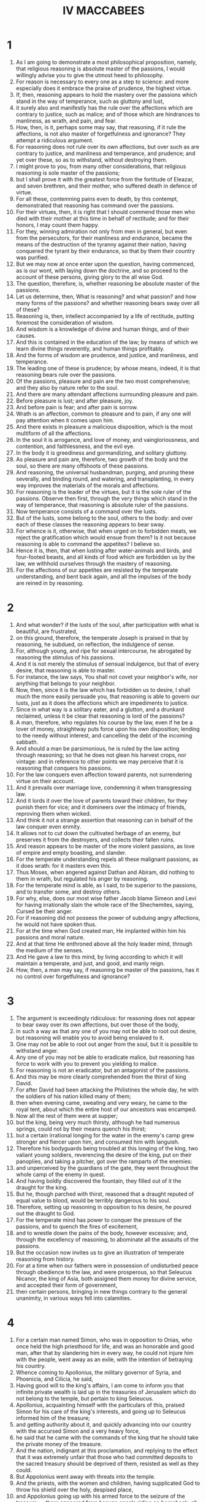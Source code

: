 #+TITLE: IV MACCABEES
* 1
1. As I am going to demonstrate a most philosophical proposition, namely, that religious reasoning is absolute master of the passions, I would willingly advise you to give the utmost heed to philosophy.
2. For reason is necessary to every one as a step to science: and more especially does it embrace the praise of prudence, the highest virtue.
3. If, then, reasoning appears to hold the mastery over the passions which stand in the way of temperance, such as gluttony and lust,
4. it surely also and manifestly has the rule over the affections which are contrary to justice, such as malice; and of those which are hindrances to manliness, as wrath, and pain, and fear.
5. How, then, is it, perhaps some may say, that reasoning, if it rule the affections, is not also master of forgetfulness and ignorance? They attempt a ridiculous argument.
6. For reasoning does not rule over its own affections, but over such as are contrary to justice, and manliness and temperance, and prudence; and yet over these, so as to withstand, without destroying them.
7. I might prove to you, from many other considerations, that religious reasoning is sole master of the passions;
8. but I shall prove it with the greatest force from the fortitude of Eleazar, and seven brethren, and their mother, who suffered death in defence of virtue.
9. For all these, contemning pains even to death, by this contempt, demonstrated that reasoning has command over the passions.
10. For their virtues, then, it is right that I should commend those men who died with their mother at this time in behalf of rectitude; and for their honors, I may count them happy.
11. For they, winning admiration not only from men in general, but even from the persecutors, for their manliness and endurance, became the means of the destruction of the tyranny against their nation, having conquered the tyrant by their endurance, so that by them their country was purified.
12. But we may now at once enter upon the question, having commenced, as is our wont, with laying down the doctrine, and so proceed to the account of these persons, giving glory to the all wise God.
13. The question, therefore, is, whether reasoning be absolute master of the passions.
14. Let us determine, then, What is reasoning? and what passion? and how many forms of the passions? and whether reasoning bears sway over all of these?
15. Reasoning is, then, intellect accompanied by a life of rectitude, putting foremost the consideration of wisdom.
16. And wisdom is a knowledge of divine and human things, and of their causes.
17. And this is contained in the education of the law; by means of which we learn divine things reverently, and human things profitably.
18. And the forms of wisdom are prudence, and justice, and manliness, and temperance.
19. The leading one of these is prudence; by whose means, indeed, it is that reasoning bears rule over the passions.
20. Of the passions, pleasure and pain are the two most comprehensive; and they also by nature refer to the soul.
21. And there are many attendant affections surrounding pleasure and pain.
22. Before pleasure is lust; and after pleasure, joy.
23. And before pain is fear; and after pain is sorrow.
24. Wrath is an affection, common to pleasure and to pain, if any one will pay attention when it comes upon him.
25. And there exists in pleasure a malicious disposition, which is the most multiform of all the affections.
26. In the soul it is arrogance, and love of money, and vaingloriousness, and contention, and faithlessness, and the evil eye.
27. In the body it is greediness and gormandizing, and solitary gluttony.
28. As pleasure and pain are, therefore, two growth of the body and the soul, so there are many offshoots of these passions.
29. And reasoning, the universal husbandman, purging, and pruning these severally, and binding round, and watering, and transplanting, in every way improves the materials of the morals and affections.
30. For reasoning is the leader of the virtues, but it is the sole ruler of the passions. Observe then first, through the very things which stand in the way of temperance, that reasoning is absolute ruler of the passions.
31. Now temperance consists of a command over the lusts.
32. But of the lusts, some belong to the soul, others to the body: and over each of these classes the reasoning appears to bear sway.
33. For whence is it, otherwise, that when urged on to forbidden meats, we reject the gratification which would ensue from them? Is it not because reasoning is able to command the appetites? I believe so.
34. Hence it is, then, that when lusting after water-animals and birds, and four-footed beasts, and all kinds of food which are forbidden us by the law, we withhold ourselves through the mastery of reasoning.
35. For the affections of our appetites are resisted by the temperate understanding, and bent back again, and all the impulses of the body are reined in by reasoning.
* 2
1. And what wonder? if the lusts of the soul, after participation with what is beautiful, are frustrated,
2. on this ground, therefore, the temperate Joseph is praised in that by reasoning, he subdued, on reflection, the indulgence of sense.
3. For, although young, and ripe for sexual intercourse, he abrogated by reasoning the stimulus of his passions.
4. And it is not merely the stimulus of sensual indulgence, but that of every desire, that reasoning is able to master.
5. For instance, the law says, You shall not covet your neighbor's wife, nor anything that belongs to your neighbor.
6. Now, then, since it is the law which has forbidden us to desire, I shall much the more easily persuade you, that reasoning is able to govern our lusts, just as it does the affections which are impediments to justice.
7. Since in what way is a solitary eater, and a glutton, and a drunkard reclaimed, unless it be clear that reasoning is lord of the passions?
8. A man, therefore, who regulates his course by the law, even if he be a lover of money, straightway puts force upon his own disposition; lending to the needy without interest, and cancelling the debt of the incoming sabbath.
9. And should a man be parsimonious, he is ruled by the law acting through reasoning; so that he does not glean his harvest crops, nor vintage: and in reference to other points we may perceive that it is reasoning that conquers his passions.
10. For the law conquers even affection toward parents, not surrendering virtue on their account.
11. And it prevails over marriage love, condemning it when transgressing law.
12. And it lords it over the love of parents toward their children, for they punish them for vice; and it domineers over the intimacy of friends, reproving them when wicked.
13. And think it not a strange assertion that reasoning can in behalf of the law conquer even enmity.
14. It allows not to cut down the cultivated herbage of an enemy, but preserves it from the destroyers, and collects their fallen ruins.
15. And reason appears to be master of the more violent passions, as love of empire and empty boasting, and slander.
16. For the temperate understanding repels all these malignant passions, as it does wrath: for it masters even this.
17. Thus Moses, when angered against Dathan and Abiram, did nothing to them in wrath, but regulated his anger by reasoning.
18. For the temperate mind is able, as I said, to be superior to the passions, and to transfer some, and destroy others.
19. For why, else, does our most wise father Jacob blame Simeon and Levi for having irrationally slain the whole race of the Shechemites, saying, Cursed be their anger.
20. For if reasoning did not possess the power of subduing angry affections, he would not have spoken thus.
21. For at the time when God created man, He implanted within him his passions and moral nature.
22. And at that time He enthroned above all the holy leader mind, through the medium of the senses.
23. And He gave a law to this mind, by living according to which it will maintain a temperate, and just, and good, and manly reign.
24. How, then, a man may say, if reasoning be master of the passions, has it no control over forgetfulness and ignorance?
* 3
1. The argument is exceedingly ridiculous: for reasoning does not appear to bear sway over its own affections, but over those of the body,
2. in such a way as that any one of you may not be able to root out desire, but reasoning will enable you to avoid being enslaved to it.
3. One may not be able to root out anger from the soul, but it is possible to withstand anger.
4. Any one of you may not be able to eradicate malice, but reasoning has force to work with you to prevent you yielding to malice.
5. For reasoning is not an eradicator, but an antagonist of the passions.
6. And this may be more clearly comprehended from the thirst of king David.
7. For after David had been attacking the Philistines the whole day, he with the soldiers of his nation killed many of them;
8. then when evening came, sweating and very weary, he came to the royal tent, about which the entire host of our ancestors was encamped.
9. Now all the rest of them were at supper;
10. but the king, being very much thirsty, although he had numerous springs, could not by their means quench his thirst;
11. but a certain irrational longing for the water in the enemy's camp grew stronger and fiercer upon him, and consumed him with languish.
12. Therefore his bodyguards being troubled at this longing of the king, two valiant young soldiers, reverencing the desire of the king, put on their panoplies, and taking a pitcher, got over the ramparts of the enemies:
13. and unperceived by the guardians of the gate, they went throughout the whole camp of the enemy in quest.
14. And having boldly discovered the fountain, they filled out of it the draught for the king.
15. But he, though parched with thirst, reasoned that a draught reputed of equal value to blood, would be terribly dangerous to his soul.
16. Therefore, setting up reasoning in opposition to his desire, he poured out the draught to God.
17. For the temperate mind has power to conquer the pressure of the passions, and to quench the fires of excitement,
18. and to wrestle down the pains of the body, however excessive; and, through the excellency of reasoning, to abominate all the assaults of the passions.
19. But the occasion now invites us to give an illustration of temperate reasoning from history.
20. For at a time when our fathers were in possession of undisturbed peace through obedience to the law, and were prosperous, so that Seleucus Nicanor, the king of Asia, both assigned them money for divine service, and accepted their form of government,
21. then certain persons, bringing in new things contrary to the general unanimity, in various ways fell into calamities.
* 4
1. For a certain man named Simon, who was in opposition to Onias, who once held the high priesthood for life, and was an honorable and good man, after that by slandering him in every way, he could not injure him with the people, went away as an exile, with the intention of betraying his country.
2. Whence coming to Apollonius, the military governor of Syria, and Phoenicia, and Cilicia, he said,
3. Having good will to the king's affairs, I am come to inform you that infinite private wealth is laid up in the treasuries of Jerusalem which do not belong to the temple, but pertain to king Seleucus.
4. Apollonius, acquainting himself with the particulars of this, praised Simon for his care of the king's interests, and going up to Seleucus informed him of the treasure;
5. and getting authority about it, and quickly advancing into our country with the accursed Simon and a very heavy force,
6. he said that he came with the commands of the king that he should take the private money of the treasure.
7. And the nation, indignant at this proclamation, and replying to the effect that it was extremely unfair that those who had committed deposits to the sacred treasury should be deprived of them, resisted as well as they could.
8. But Appolonius went away with threats into the temple.
9. And the priests, with the women and children, having supplicated God to throw his shield over the holy, despised place,
10. and Appolonius going up with his armed force to the seizure of the treasure, —there appeared from heaven angels riding on horseback, all radiant in armor, filling them with much fear and trembling.
11. And Apollonius fell half dead upon the court which is open to all nations, and extended his hands to heaven, and implored the Hebrews, with tears, to pray for him, and propitiate the heavenly host.
12. For he said that he had sinned, so as to be consequently worthy of death; and that if he were saved, he would celebrate to all men the blessedness of the holy place.
13. Onias the high priest, induced by these words, although for other reasons anxious that king Seleucus should not suppose that Apollonius was slain by human device and not by Divine punishment, prayed for him;
14. and he being thus unexpectedly saved, departed to manifest to the king what had happened to him.
15. But on the death of Seleucus the king, his son Antiochus Epiphanes succeeds to the kingdom: a man of haughty pride and terrible.
16. Who having deposed Onias from the high priesthood, appointed his brother Jason to be high priest:
17. who had made a covenant, if he would give him this authority, to pay yearly three thousand six hundred and sixty talents.
18. And he committed to him the high priesthood and rulership over the nation.
19. And he both changed the manner of living of the people, and perverted their civil customs into all lawlessness.
20. So that he not only erected a gymnasium on the very citadel of our country, but neglected the guardianship of the temple.
21. At which Divine vengeance being grieved, instigated Antiochus himself against them.
22. For being at war with Ptolemy in Egypt, he heard that on a report of his death being spread abroad, the inhabitants of Jerusalem had exceedingly rejoiced, and he quickly marched against them.
23. And having subdued them, he established a decree that if any of them lived according to the laws of his country he should die.
24. And when he could by no means destroy by his decrees the obedience to the law of the nation, but saw all his threats and punishments without effect,
25. for even women, because they continued to circumcise their children, were flung down a precipice along with them, knowing beforehand of the punishment.
26. When, therefore, his decrees were disregarded by the people, he himself compelled by means of tortures every one of this race, by tasting forbidden meats, to abjure the Jewish religion.
* 5
1. The tyrant Antiochus, therefore, sitting in public state with his assessors upon a certain lofty place, with his armed troops standing in a circle around him,
2. commanded his spearbearers to seize every one of the Hebrews, and to compel them to taste swine's flesh, and things offered to idols.
3. And should any of them be unwilling to eat the accursed food, they were to be tortured on the wheel, and so killed.
4. And when many had been seized, a foremost man of the assembly, a Hebrew, by name Eleazar, a priest by family, by profession a lawyer, and advanced in years, and for this reason known to many of the king's followers, was brought near to him.
5. And Antiochus seeing him, said,
6. I would counsel you, old man, before your tortures begin, to taste the swine's flesh, and save your life; for I feel respect for your age and hoary head, which since you have had so long, you appear to me to be no philosopher in retaining the superstition of the Jews.
7. For therefore, since nature has conferred upon you the most excellent flesh of this animal, do you loathe it?
8. It seems senseless not to enjoy what is pleasant, yet not disgraceful; and from notions of sinfulness, to reject the boons of nature.
9. And you will be acting, I think, still more senselessly, if you follow vain conceits about the truth.
10. And you will, moreover, be despising me to your own punishment.
11. Will you not awake from your trifling philosophy? and give up the folly of your notions; and, regaining understanding worthy of your age, search into the truth of an expedient course?
12. and, reverencing my kindly admonition, have pity upon your own years?
13. For, bear in mind, that if there be any power which watches over this religion of yours, it will pardon you for all transgressions of the law which you commit through compulsion.
14. While the tyrant incited him in this manner to the unlawful eating of flesh, Eleazar begged permission to speak.
15. And having received power to speak, he began thus to deliver himself:
16. We, O Antiochus, who are persuaded that we live under a divine law, consider no compulsion to be so forcible as obedience to that law;
17. therefore we consider that we ought not in any point to transgress the law.
18. And indeed, were our law (as you suppose) not truly divine, and if we wrongly think it divine, we should have no right even in that case to destroy our sense of religion.
19. think not eating the unclean, then, a trifling offense.
20. For transgression of the law, whether in small or great matters, is of equal moment;
21. for in either case the law is equally slighted.
22. But you deride our philosophy, as though we lived irrationally in it.
23. Yet it instructs us in temperance, so that we are superior to all pleasures and lusts; and it exercises us in manliness, so that we cheerfully undergo every grievance.
24. And it instructs us in justice, so that in all our dealings we render what is due; and it teaches us piety, so that we worship the one only God becomingly.
25. Therefore it is that we eat not the unclean; for believing that the law was established by God, we are convinced that the Creator of the world, in giving his laws, sympathizes with our nature.
26. Those things which are convenient to our souls, he has directed us to eat; but those which are repugnant to them, he has interdicted.
27. But, tyrant-like, you not only force us to break the law, but also to eat, that you may ridicule us as we thus profanely eat:
28. but you shall not have this cause of laughter against me;
29. nor will I transgress the sacred oaths of my forefathers to keep the law.
30. No, not if you pluck out my eyes, and consume my entrails.
31. I am not so old, and void of manliness, but that my rational powers are youthful in defence of my religion.
32. Now then; prepare your wheels, and kindle a fiercer flame.
33. I will not so compassionate my old age, as on my account to break the law of my country.
34. I will not belie you, O law, my instructor! or forsake you, O beloved self-control!
35. I will not put you to shame, O philosopher Reason; or deny you, O honored priesthood, and science of the law.
36. Mouth! you shall not pollute my old age, nor the full stature of a perfect life.
37. My fathers shall receive me pure, not having quailed before your compulsion, though to death.
38. For over the ungodly you shall tyrannize; but you shall not lord it over my thoughts about religion, either by your arguments, or through deeds.
* 6
1. When Eleazar had in this manner answered the exhortations of the tyrant, the spearbearers came up, and rudely haled Eleazar to the instruments of torture.
2. And first, they stripped the old man, adorned as he was with the comeliness of piety.
3. Then tying back his arms and hands, they disdainfully used him with stripes;
4. a herald opposite crying out, Obey the commands of the king.
5. But Eleazar, the high-minded and truly noble, as one tortured in a dream, regarded it not all.
6. But raising his eyes on high to heaven, the old man's flesh was stripped off by the scourges, and his blood streamed down, and his sides were pierced through.
7. And falling upon the ground, from his body having no power to support the pains, he yet kept his reasoning upright and unbending.
8. then one of the harsh spearbearers leaped upon his belly as he was falling, to force him upright.
9. But he endured the pains, and despised the cruelty, and persevered through the indignities;
10. and like a noble athlete, the old man, when struck, vanquished his torturers.
11. His countenance sweating, and he panting for breath, he was admired by the very torturers for his courage.
12. Therefore, partly in pity for his old age,
13. partly from the sympathy of acquaintance, and partly in admiration of his endurance, some of the attendants of the king said,
14. Why do you unreasonably destroy yourself, O Eleazar, with these miseries?
15. We will bring you some meat cooked by yourself, and do you save yourself by pretending that you have eaten swine's flesh.
16. And Eleazar, as though the advice more painfully tortured him, cried out,
17. Let not us who are children of Abraham be so evil advised as by giving way to make use of an unbecoming pretense;
18. for it were irrational, if having lived up to old age in all truth, and having scrupulously guarded our character for it, we should now turn back,
19. and ourselves should become a pattern of impiety to the young, as being an example of pollution eating.
20. It would be disgraceful if we should live on some short time, and that scorned by all men for cowardice,
21. and be condemned by the tyrant for unmanliness, by not contending to the death for our divine law.
22. Therefore do you, O children of Abraham, die nobly for your religion.
23. You° spearbearers of the tyrant, why do you° linger?
24. Beholding him so high-minded against misery, and not changing at their pity, they led him to the fire:
25. then with their wickedly contrived instruments they burnt him on the fire, and poured stinking fluids down into his nostrils.
26. And he being at length burnt down to the bones, and about to expire, raised his eyes Godward, and said,
27. You know, O God, that when I might have been saved, I am slain for the sake of the law by tortures of fire.
28. Be merciful to your people, and be satisfied with the punishment of me on their account.
29. Let my blood be a purification for them, and take my life in recompense for theirs.
30. Thus speaking, the holy man departed, noble in his torments, and even to the agonies of death resisted in his reasoning for the sake of the law.
31. Confessedly, therefore, religious reasoning is master of the passions.
32. For had the passions been superior to reasoning, I would have given them the witness of this mastery.
33. But now, since reasoning conquered the passions, we befittingly awared it the authority of first place.
34. And it is but fair that we should allow, that the power belongs to reasoning, since it masters external miseries.
35. Ridiculous would it be were it not so; and I prove that reasoning has not only mastered pains, but that it is also superior to the pleasures, and withstands them.
* 7
1. The reasoning of our father Eleazar, like a first-rate pilot, steering the vessel of piety in the sea of passions,
2. and flouted by the threats of the tyrant, and overwhelmed with the breakers of torture,
3. in no way shifted the rudder of piety till it sailed into the harbour of victory over death.
4. Not so has ever a city, when besieged, held out against many and various machines, as did that holy man, when his pious soul was tried with the fiery trial of tortures and rackings, move his besiegers through the religious reasoning that shielded him.
5. For father Eleazar, projecting his disposition, broke the raging waves of the passions as with a jutting promontory.
6. O priest worthy of the priesthood! you did not pollute your sacred teeth; nor make your appetite, which had always embraced the clean and lawful, a partaker of profanity.
7. O harmonizer with the law, and sage devoted to a divine life!
8. Of such a character ought those to be who perform the duties of the law at the risk of their own blood, and defend it with generous sweat by sufferings even to death.
9. You, father, have gloriously established our right government by your endurance; and making of much account our service past, prevented its destruction, and, by your deeds, have made credible the words of philosophy.
10. O aged man of more power than tortures, elder more vigorous than fire, greatest king over the passions, Eleazar!
11. For as father Aaron, armed with a censer, hastening through the consuming fire, vanquished the flame-bearing angel,
12. so, Eleazar, the descendant of Aaron, wasted away by the fire, did not give up his reasoning.
13. And, what is most wonderful, though an old man, though the labors of his body were now spent, and his fibres were relaxed, and his sinews worn out, he recovered youth.
14. By the spirit of reasoning, and the reasoning of Isaac, he rendered powerless the many-headed instrument.
15. O blessed old age, and reverend hoar head, and life obedient to the law, which the faithful seal of death perfected.
16. If, then, an old man, through religion, despised tortures even to death, confessedly religious reasoning is ruler of the passions.
17. But perhaps some might say, It is not all who conquer passions, as all do not possess wise reasoning.
18. But they who have meditated upon religion with their whole heart, these alone can master the passions of the flesh;
19. they who believe that to God they die not; for, as our forefathers, Abraham, Isaac, Jacob, they live to God.
20. This circumstance, then, is by no means an objection, that some who have weak reasoning, are governed by their passions:
21. since what person, walking religiously by the whole rule of philosophy, and believing in God,
22. and knowing that it is a blessed thing to endure all kinds of hardships for virtue, would not, for the sake of religion, master his passion?
23. For the wise and brave man only is lord over his passions.
24. Whence it is, that even boys, imbued with the philosophy of religious reasoning, have conquered still more bitter tortures:
25. for when the tyrant was manifestly vanquished in his first attempt, in being unable to force the old man to eat the unclean thing,-
* 8
1. Then, indeed, vehemently swayed with passion, he commanded to bring others of the adult Hebrews, and if they would eat of the unclean thing, to let them go when they had eaten; but if they objected, to torment them more grievously.
2. The tyrant having given this charge, seven brethren were brought into his presence, along with their aged mother, handsome, and modest, and well-born, and altogether comely.
3. Whom, when the tyrant [*]saw, encircling their mother as in a dance, he was pleased at them; and being struck with their becoming and ingenuous mien, smiled upon them, and calling them near, said:
4. O youths, with favourable feelings, I admire the beauty of each of you; and greatly honouring so numerous a band of brethren, I not only counsel you not to share the madness of the old man who has been tortured before,
5. but I do beg you to yield, and to enjoy my friendship; for I possess the power, not only of punishing those who disobey my commands, but of doing good to those who obey them.
6. Put confidence in me, then, and you shall receive places of authority in my government, if you forsake your national ordinance,
7. and, conforming to the Greek mode of life, alter your rule, and revel in youth's delights.
8. For if you provoke me by your disobedience, you will compel me to destroy you, every one, with terrible punishments by tortures.
9. Have mercy, then, upon your own selves, whom I, although an enemy, compassionate for your age and comeliness.
10. Will you not reason upon this—that if you disobey, there will be nothing left for you but to die in tortures?
11. Thus speaking, he ordered the instruments of torture to be brought forward, that very fear might prevail upon them to eat unclean meat.
12. And when the spearman brought forward the wheels, and the racks, and the hooks, and catapults, and caldrons, pans, and finger-racks, and iron hands and wedges, and bellows, the tyrant continue:
13. Fear, young men, and the righteousness which you° worship will be merciful to you if you err from compulsion.
14. Now they having listened to these words of persuasion, and seeing the fearful instruments, not only were not afraid, but even answered the arguments of the tyrant, and through their good reasoning destroyed his power.
15. Now let us consider the matter: had any of them been weak-spirited and cowardly among them, what reasonings would they have employed but these?
16. O wretched that we are, and exceeding senseless! when the king exhorts us, and calls us to his bounty, should we not obey him?
17. Why do we cheer ourselves with vain counsels, and venture upon a disobedience bringing death?
18. Shall we not fear, O brethren, the instruments of torture and weigh the threatenings of torment and shun this vain-glory and destructive pride?
19. Let us have compassion upon our age and relent over the years of our mother.
20. And let us bear in mind that we shall be dying as rebels.
21. And Divine Justice will pardon us if we fear the king through necessity.
22. Why withdraw ourselves from a most sweet life, and deprive ourselves of this pleasant world?
23. Let us not oppose necessity, nor seek vain-glory by our own excruciation.
24. The law itself is not forward to put us to death, if we dread torture.
25. Whence has such angry zeal taken root in us, and such fatal obstinacy approved itself to us, when we might live unmolested by the king?
26. But nothing of this kind did the young men say or think when about to be tortured.
27. For they were well aware of the sufferings, and masters of the pains. So that as soon as the tyrant had ceased counselling them to eat the unclean, they altogether with one voice, as from the same heart said:
* 9
1. Why delay you, O tyrant? for we are readier to die than to transgress the injunctions of our fathers.
2. And we should be disgracing our fathers if we did not obey the law, and take knowledge for our guide.
3. O tyrant, counsellor of law-breaking, do not, hating us as you do, pity us more than we pity ourselves.
4. For we account escape to be worse than death.
5. And you think to scare us, by threatening us with death by tortures, as though you had learned nothing by the death of Eleazar.
6. But if aged men of the Hebrews have died in the cause of religion after enduring torture, more rightly should we younger men die, scorning your cruel tortures, which our aged instructor overcame.
7. Make the attempt, then, O tyrant; and if you put us to death for our religion, think not that you harm us by torturing us.
8. For we through this ill-treatment and endurance shall bear off the rewards of virtue.
9. But you, for the wicked and despotic slaughter of us, shall, from the Divine vengeance, endure eternal torture by fire.
10. When they had thus spoken, the tyrant was not only exasperated against them as being refractory, but enraged with them as being ungrateful.
11. So that, at his bidding, the torturers brought forth the oldest of them, and tearing through his tunic, bound his hands and arms on each side with thongs.
12. And when they had laboured hard without effect in scourging him, they hurled him upon the wheel.
13. And the noble youth, extended upon this, became dislocated.
14. And with every member disjointed, he exclaimed in expostulation,
15. O most accursed tyrant, and enemy of heavenly justice, and cruel-hearted, I am no murderer, nor sacrilegious man, whom you thus ill-usest; but a defender of the Divine law.
16. And when the spearmen said, Consent to eat, that you may be released from your tortures,—
17. he answered, Not so powerful, O accursed ministers, is your wheel, as to stifle my reasoning; cut my limbs, and burn my flesh, and twist my joints.
18. For through all my torments I will convince you that the children of the Hebrews are alone unconquered in behalf of virtue.
19. While he was saying this, they heaped up fuel, and setting fire to it, strained him upon the wheel still more.
20. And the wheel was defiled all over with blood, and the hot ashes were quenched by the droppings of gore, and pieces of flesh were scattered about the axles of the machine.
21. And although the framework of his bones was now destroyed the high-minded and Abrahamic youth did not groan.
22. But, as though transformed by fire into immortality, he nobly endured the rackings, saying
23. Imitate me, O brethren, nor ever desert your station, nor abjure my brotherhood in courage: fight the holy and honorable fight of religion;
24. by which means our just and paternal Providence, becoming merciful to the nation, will punish the pestilent tyrant.
25. And saying this, the revered youth abruptly closed his life.
26. And when all admired his courageous soul, the spearmen brought forward him who was second in point of age, and having put on iron hands, bound him with pointed hooks to the catapelt.
27. And when, on enquiring whether he would eat before he was tortured, they heard his noble sentiment,
28. after they with the iron hands had violently dragged all the flesh from the neck to the chin, the panther-like beasts tore off the very skin of his head: but he, bearing with firmness this misery, said,
29. How sweet is every form of death for the religion of our fathers! and he said to the tyrant,
30. Thinkest you not, most cruel of all tyrants, that you are now tortured more than I, finding your overweening conception of tyranny conquered by our patience in behalf of our religion?
31. For I lighten my suffering by the pleasures which are connected with virtue.
32. But you are tortured with threatenings for impiety; and you shall not escape, most corrupt tyrant, the vengeance of Divine wrath.
* 10
1. Now this one, having endured this praiseworthy death, the third was brought along, and exhorted by many to taste and save his life.
2. But he cried out and said, Know you° not, that the father of those who are dead, became the father of me also; and that the same mother bare me; and that I was brought up in the same tenets?
3. I abjure not the noble relationship of my brethren.
4. Now then, whatever instrument of vengeance you° have, apply it to my body, for you° are not able to touch, even if you° wish it, my soul.
5. But they, highly incensed at his boldness of speech, dislocated his hands and feet with racking engines, and wrenching them from their sockets, dismembered him.
6. And they dragged round his fingers, and his arms, and his legs, and his ankles.
7. And not being able by any means to strangle him, they tore off his skin, together with the extreme tips of his fingers, flayed him, and then haled him to the wheel;
8. around which his vertebral joints were loosened, and he saw his own flesh torn to shreds, and streams of blood flowing from his entrails.
9. And when about to die, he said,
10. We, O accursed tyrant, suffer this for the sake of Divine education and virtue.
11. But you, for your impiety and blood shedding, shall endure indissoluble torments.
12. And thus having died worthily of his brethren, they dragged forward the fourth, saying,
13. Do not you share the madness of your brethren: but give regard to the king, and save yourself.
14. But he said to them, You have not a fire so scorching as to make me play the coward.
15. By the blessed death of my brethren, and the eternal punishment of the tyrant, and the glorious life of the pious, I will not repudiate the noble brotherhood.
16. Invent, O tyrant, tortures; that you may learn, even through them, that I am the brother of those tormented before.
17. When he had said this, the blood-thirsty, and murderous, and unhallowed Antiochus ordered his tongue to be cut out.
18. But he said, Even if you take away the organ of speech, yet God hears the silent.
19. Behold, my tongue is extended, cut it off; for not for that halt you extirpate our reasoning.
20. Gladly do we lose our limbs in behalf of God.
21. But God shall speedly find you, since you cut off the tongue, the instrument of divine melody.
* 11
1. And when he had died, disfigured in his torments, the fifth leaped forward, and said,
2. I intend not, O tyrant, to get excused from the torment which is in behalf of virtue.
3. But I have come of my own accord, that by the death of me, you may owe heavenly vengeance a punishment for more crimes.
4. O you hater of virtue and of men, what have we done that you thus revel in our blood?
5. Does it seem evil to you that we worship the Founder of all things, and live according to his surpassing law?
6. But this is worthy of honors, not torments;
7. had you been capable of the higher feelings of men, and possessed the hope of salvation from God.
8. Behold now, being alien from God, you make war against those who are religious toward God.
9. As he said this, the spearbearers bound him, and drew him to the catapelt:
10. to which binding him at his knees, and fastening them with iron fetters, they bent down his loins upon the wedge of the wheel; and his body was then dismembered, scorpion-fashion.
11. With his breath thus confined, and his body strangled, he said,
12. A great favor you bestow upon us, O tyrant, by enabling us to manifest our adherence to the law by means of nobler sufferings.
13. He also being dead, the sixth, quite a youth, was brought out; and on the tyrant asking him whether he would eat and be delivered, he said,
14. I am indeed younger than my brothers, but in understanding I am as old;
15. for having been born and reared to the same end, we are bound to die also in behalf of the same cause.
16. So that if you° think proper to torment us for not eating the unclean;—torment!
17. As he said this, they brought him to the wheel.
18. Extended upon which, with limbs racked and dislocated, he was gradually roasted from beneath.
19. And having heated sharp spits, they approached them to his back; and having transfixed his sides, they burned away his entrails.
20. And he, while tormented, said, O period good and holy, in which, for the sake of religion, we brethren have been called to the contest of pain, and have not been conquered.
21. For religious understanding, O tyrant, is unconquered.
22. Armed with upright virtue, I also shall depart with my brethren.
23. I, too, bearing with me a great avenger, O deviser of tortures, and enemy of the truly pious.
24. We six youths have destroyed your tyranny.
25. For is not your inability to overrule our reasoning, and to compel us to eat the unclean, your destruction?
26. Your fire is cold to us, your catapelts are painless, and your violence harmless.
27. For the guards not of a tyrant but of a divine law are our defenders: through this we keep our reasoning unconquered.
* 12
1. When he, too, had undergone blessed martyrdom, and died in the caldron into which he had been thrown, the seventh, the youngest of all, came forward:
2. whom the tyrant pitying, though he had been dreadfully reproached by his brethren,
3. seeing him already encompassed with chains, had him brought nearer, and endeavoured to counsel him, saying,
4. You see the end of the madness of your brethren: for they have died in torture through disobedience; and you, if disobedient, having been miserably tormented, will yourself perish prematurely.
5. But if you obey, you shall be my friend, and have a charge over the affairs of the kingdom.
6. And having thus exhorted him, he sent for the mother of the boy; that, by condoling with her for the loss of so many sons, he might incline her, through the hope of safety, to render the survivor obedient.
7. And he, after his mother had urged him on in the Hebrew tongue, (as we shall soon relate) says,
8. Release me that I may speak to the king and all his friends.
9. And they, rejoicing exceedingly at the promise of the youth, quickly let him go.
10. And he, running up to the pans, said,
11. Impious tyrant, and most blasphemous man, were you not ashamed, having received prosperity and a kingdom from God, to kill His servants, and to rack the doers of godliness?
12. Therefore the divine vengeance is reserving you for eternal fire and torments, which shall cling to you for all time.
13. Were you not ashamed, man as you are, yet most savage, to cut out the tongues of men of like feeling and origin, and having thus abused to torture them?
14. But they, bravely dying, fulfilled their religion towards God.
15. But you shall groan according to your deserts for having slain without cause the champions of virtue.
16. Therefore, he continued, I myself, being about to die,
17. will not forsake my brethren.
18. And I call upon the God of my fathers to be merciful to my race.
19. But you, both living and dead, he will punish.
20. Thus having prayed, he hurled himself into the pans; and so expired.
* 13
1. If then, the seven brethren despised troubles even to death, it is confessed on all sides that righteous reasoning is absolute master over the passions.
2. For just as if, had they as slaves to the passions, eaten of the unholy, we should have said that they had been conquered by the;
3. now it is not so: but by means of the reasoning which is praised by God, they mastered their passions.
4. And it is impossible to overlook the leadership of reflection: for it gained the victory over both passions and troubles.
5. How, then, can we avoid according to these men mastery of passion through right reasoning, since they drew not back from the pains of fire?
6. For just as by means of towers projecting in front of harbors men break the threatening waves, and thus assure a still course to vessels entering port,
7. so that seven-towered right-reasoning of the young men, securing the harbour of religion, conquered the intermperance of passions.
8. For having arranged a holy choir of piety, they encouraged one another, saying,
9. Brothers, may we die brotherly for the law. Let us imitate the three young men in Assyria who despised the equally afflicting furnace.
10. Let us not be cowards in the manifestation of piety.
11. And one said, Courage, brother; and another, Nobly endure.
12. And another, Remember of what stock you° are; and by the hand of our father Isaac endured to be slain for the sake of piety.
13. And one and all, looking on each other serene and confident, said, Let us sacrifice with all our heart our souls to God who gave them, and employ our bodies for the keeping of the law.
14. Let us not fear him who thinks he kills;
15. for great is the trial of soul and danger of eternal torment laid up for those who transgress the commandment of God.
16. Let us arm ourselves, therefore, in the abnegation of the divine reasoning.
17. If we suffer thus, Abraham, and Isaac, and Jacob will receive us, and all the fathers will commend us.
18. And as each one of the brethren was haled away, the rest exclaimed, Disgrace us not, O brother, nor falsify those who died before you.
19. Now you are not ignorant of the charm of brotherhood, which the Divine and all wise Providence has imparted through fathers to children, and has engendered through the mother's womb.
20. In which these brothers having remained an equal time, and having been formed for the same period, and been increased by the same blood, and having been perfected through the same principle of life,
21. and having been brought forth at equal intervals, and having sucked milk from the same fountains, hence their brotherly souls are reared up lovingly together;
22. and increase the more powerfully by reason of this simultaneous rearing, and by daily intercourse, and by other education, and exercise in the law of God.
23. Brotherly love being thus sympathetically constituted, the seven brethren had a more sympathetic mutual harmony.
24. For being educated in the same law, and practising the same virtues, and reared up in a just course of life, they increased this harmony with each other.
25. For a like ardour for what is right and honorable increased their fellow-feeling towards each other.
26. For it acting along with religion, made their brotherly feeling more desirable to them.
27. And yet, although nature and intercourse and virtuous morals increased their brotherly love those who were left endured to behold their brethren, who were ill-used for their religion, tortured even to death.
* 14
1. And more that this, they even urged them on to this ill-treatment; so that they not only despised pains themselves, but they even got the better of their affections of brotherly love.
2. O reasonings more royal than a king, and freer than freemen!
3. Sacred and harmonious concert of the seven brethren as concerning piety!
4. None of the seven youths turned cowardly, or shrank back from death.
5. But all of them, as though running the road to immortality, hastened on to death through tortures.
6. For just as hands and feet are moved sympathetically with the directions of the soul, so those holy youths agreed to death for religion's sake, as through the immortal soul of religion.
7. O holy seven of harmonious brethren! for as the seven days of creation, about religion,
8. so the youths, circling around the number seven, annulled the fear of torments.
9. We now shudder at the recital of the affliction of those young men; but they not only [*]saw, and not only heard the immediate execution of the threat, but undergoing it, persevered; and that through the pains of fire.
10. And what could be more painful? for the power of fire, being sharp and quick, speedily dissolved their bodies.
11. And think it not wonderful that reasoning bore rule over those men in their torments, when even a woman's mind despised more manifold pains.
12. For the mother of those seven youths endured the rackings of each of her children.
13. And consider how comprehensive is the love of offspring, which draws every one to sympathy of affection,
14. where irrational animals possess a similar sympathy and love for their offspring with men.
15. The tame birds frequenting the roofs of our houses, defend their fledglings.
16. Others build their nests, and hatch their young, in the tops of mountains and in the precipices of valleys, and the holes and tops of trees, and keep off the intruder.
17. And if not able to do this, they fly circling round them in agony of affection, calling out in their own note, and save their offspring in whatever manner they are able.
18. But why should we point attention to the sympathy toward children shown by irrational animals?
19. The very bees, at the season of honey-making, attack all who approach; and pierce with their sting, as with a sword, those who draw near their hive, and repel them even to death.
20. But sympathy with her children did not turn aside the mother of the young men, who had a spirit kindred with that of Abraham.
* 15
1. O reasoning of the sons, lord over the passions, and religion more desirable to a mother than progeny!
2. The mother, when two things were set before here, religion and the safety of her seven sons for a time, on the conditional promise of a tyrant,
3. rather elected the religion which according to God preserves to eternal life.
4. O in what way can I describe ethically the affections of parents toward their children, the resemblance of soul and of form engrafted into the small type of a child in a wonderful manner, especially through the greater sympathy of mothers with the feelings of those born of them!
5. for by how much mothers are by nature weak in disposition and prolific in offspring, by so much the fonder they are of children.
6. And of all mothers the mother of the seven was the fondest of children, who in seven childbirths had deeply engendered love toward them;
7. and through her many pains undergone in connection with each one, was compelled to feel sympathy with them;
8. yet, through fear of God, she neglected the temporary salvation of her children.
9. Not but that, on account of the excellent disposition to the law, her maternal affection toward them was increased.
10. For they were both just and temperate, and manly, and high-minded, and fond of their brethren, and so fond of their mother that even to death they obeyed her by observing the law.
11. And yet, though there were so many circumstances connected with love of children to draw on a mother to sympathy, in the case of none of them were the various tortures able to pervert her principle.
12. But she inclined each one separately and all together to death for religion.
13. O holy nature and parental feeling, and reward of bringing up children, and unconquerable maternal affection!
14. At the racking and roasting of each one of them, the observant mother was prevented by religion from changing.
15. She [*]saw her children's flesh dissolving around the fire; and their extremities quivering on the ground, and the flesh of their heads dropped forwards down to their beards, like masks.
16. O you mother, who was tried at this time with bitterer pangs than those of parturition!
17. O you only woman who have brought forth perfect holiness!
18. Your firstborn, expiring, turned you not; nor the second, looking miserable in his torments; nor the third, breathing out his soul.
19. Nor when you did behold the eyes of each of them looking sternly upon their tortures, and their nostrils foreboding death, did you weep!
20. When you did see children's flesh heaped upon children's flesh that had been torn off, heads decapitated upon heads, dead falling upon the dead, and a choir of children turned through torture into a burying ground, you lamented not.
21. Not so do siren melodies, or songs of swans, attract the hearers to listening, O voices of children calling upon your mother in the midst of torments!
22. With what and what manner of torments was the mother herself tortured, as her sons were undergoing the wheel and the fires!
23. But religious reasoning, having strengthened her courage in the midst of sufferings, enabled her to forego, for the time, parental love.
24. Although beholding the destruction of seven children, the noble mother, after one embrace, stripped off her feelings through faith in God.
25. For just as in a council-room, beholding in her own soul vehement counselors, nature and parentage and love of her children, and the racking of her children,
26. she holding two votes, one for the death, the other for the preservation of her children,
27. did not lean to that which would have saved her children for the safety of a brief space.
28. But this daughter of Abraham remembered his holy fortitude.
29. O holy mother of a nation avenger of the law, and defender of religion, and prime bearer in the battle of the affections!
30. O you nobler in endurance than males, and more manly than men in patience!
31. For as the ark of Noah, bearing the world in the world-filling flood, bore up against the waves,
32. so you, the guardian of the law, when surrounded on every side by the flood of passions, and straitened by violent storms which were the torments of they children, did bear up nobly against the storms against religion.
* 16
1. If, then, even a woman, and that an aged one, and the mother of seven children, endured to see her children's torments even to death, confessedly religious reasoning is master even of the passions.
2. I have proved, then, that not only men have obtained the mastery of their passions, but also that a woman despised the greatest torments.
3. And not so fierce were the lions round Daniel, nor the furnace of Misael burning with most vehement fires as that natural love of children burned within her, when she [*]saw her seven sons tortured.
4. But with the reasoning of religion the mother quenched passions so great and powerful.
5. For we must consider also this: that, had the woman been faint hearted, as being their other, she would have lamented over them; and perhaps might have spoken thus:
6. Ah! wretched I, and many times miserable; who having born seven sons, have become the mother of none.
7. O seven useless childbirths, and seven profitless periods of labor, and fruitless givings of suck, and miserable nursings at the breast.
8. Vainly, for your sakes, O sons, have I endured many pangs, and the more difficult anxieties of rearing.
9. Alas, of my children, some of you unmarried, and some who have married to no profit, I shall not see your children, nor be felicitated as a grandmother.
10. Ah, that I who had many and fair children, should be a lone widow full of sorrows!
11. Nor, should I die, shall I have a son to bury me. But with such a lament as this the holy and God-fearing mother bewailed none of them.
12. Nor did she divert any of them from death, nor grieve for them as for the dead.
13. But as one possessed with an adamantine mind, and as one bringing forth again her full number of sons to immortality, she rather with supplication exhorted them to death in behalf of religion.
14. O woman, soldier of God for religion, you, aged and a female, have conquered through endurance even a tyrant; and though but weak, have been found more powerful in deeds and words.
15. For when you were seized along with your children, you stood looking upon Eleazar in torments, and said to your sons in the Hebrew tongue,
16. O sons, noble is the contest; to which you being called as a witness for the nation, strive zealously for the laws of your country.
17. For it were disgraceful that this old man should endure pains for the sake of righteousness, and that you who are younger should be afraid of the tortures.
18. Remember that through God you° obtained existence, and have enjoyed it.
19. And on this second account you° ought to bear every affliction because of God.
20. For whom also our father Abraham was forward to sacrifice Isaac our progenitor, and shuddered not at the sight of his own paternal hand descending down with the sword upon him.
21. And the righteous Daniel was cast to the lions; and Ananias, and Azarias, and Misael, were slung out into a furnace of fire; yet they endured through God.
22. You, then, having the same faith towards God, be not troubled.
23. For it is unreasonable that they who know religion should not stand up against troubles.
24. With these arguments, the mother of seven, exhorting each of her sons, over-persuaded them from transgressing the commandment of God.
25. And they saw this, too, that they who die for God, live to God; as Abraham, and Isaac, and Jacob, and all the patriarchs.
* 17
1. And some of the spearbearers said, that when she herself was about to be seized for the purpose of being put to death, she threw herself upon the pile, rather than they should touch her person.
2. O you mother, who together with seven children did destroy the violence of the tyrant, and render void his wicked intentions, and exhibit the nobleness of faith!
3. For you, as an house bravely built upon the pillar of your children, did bear without swaying, the shock of tortures.
4. Be of good cheer, therefore, O holy-minded mother! holding the firm substance of the hope of your steadfastness with God.
5. Not so gracious does the moon appear with the stars in heaven, as you are established honorable before God, and fixed in the firmament with your sons who you did illuminate with religion to the stars.
6. For your bearing of children was after the fashion of a child of Abraham.
7. And, were it lawful for us to paint as on a tablet the religion of your story, the spectators would not shudder at beholding the mother of seven children enduring for the sake of religion various tortures even to death.
8. And it had been a worth thing to have inscribed upon the tomb itself these words as a memorial to those of the nation,
9. Here an aged priest, and an aged woman, and seven sons, are buried through the violence of a tyrant, who wished to destroy the polity of the Hebrews.
10. These also avenged their nation, looking to God, and enduring torments to death.
11. For it was truly a divine contest which was carried through by them.
12. For at that time virtue presided over the contest, approving the victory through endurance, namely, immortality, eternal life.
13. Eleazar was the first to contend: and the mother of the seven children entered the contest; and the brethren contended.
14. The tyrant was the opposite; and the world and living men were the spectators.
15. And reverence for God conquered, and crowned her own athletes.
16. Who did not admire those champions of true legislation? who were not astonied?
17. The tyrant himself, and all their council, admired their endurance;
18. through which, also, they now stand beside the divine throne, and live a blessed life.
19. For Moses says, And all the saints are under your hands.
20. These, therefore, having been sanctified through God, have been honored not only with this honor, but that also by their means the enemy did not overcome our nation;
21. and that the tyrant was punished, and their country purified.
22. For they became the ransom to the sin of the nation; and the Divine Providence saved Israel, aforetime afflicted, by the blood of those pious ones, and the propitiatory death.
23. For the tyrant Antiochus, looking to their manly virtue, and to their endurance in torture, proclaimed that endurance as an example to his soldiers.
24. And they proved to be to him noble and brave for land battles and for sieges; and he conquered and stormed the towns of all his enemies.
* 18
1. O Israelitish children, descendants of the seed of Abraham, obey this law, and in every way be religious.
2. Knowing that religious reasoning is lord of the passions, and those not only inward but outward.
3. When those persons giving up their bodies to pains for the sake of religion, were not only admired by men, but were deemed worthy of a divine portion.
4. And the nation through them obtained peace, and having renewed the observance of the law in their country, drove the enemy out of the land.
5. And the tyrant Antiochus was both punished upon earth, and is punished now he is dead; for when he was quite unable to compel the Israelites to adopt foreign customs, and to desert the manner of life of their fathers,
6. then, departing from Jerusalem, he made war against the Persians.
7. And the righteous mother of the seven children spoke also as follows to her offspring: I was a pure virgin, and went not beyond my father's house; but I took care of the built-up rib.
8. No destroyer of the desert, or ravisher of the plain, injured me; nor did the destructive, deceitful snake, make spoil of my chaste virginity; and I remained with my husband during the period of my prime.
9. And these my children, having arrived at maturity, their father died: blessed was he! for having sought out a life of fertility in children, he was not grieved with a period of loss of children.
10. And he used to teach you, when yet with you, the law and the prophets.
11. He used to read to you the slaying of Abel by Cain, and the offering up of Isaac, and the imprisonment of Joseph.
12. And he used to tell you of the zealous Phinehas; and informed you of Ananias and Azarias, and Misael in the fire.
13. And he used to glorify Daniel, who was in the den of lions, and pronounce him blessed.
14. And he used to put you in mind of the scripture of Esaias, which says, Even if you pass through the fire, it shall not burn you.
15. He chanted to you David, the hymn-writer, who says, Many are the afflictions of the just.
16. He declared the proverbs of Solomon, who says, He is a tree of life to all those who do His will.
17. He used to verify Ezekiel, who said, Shall these dry bones live?
18. For he did not forget the song which Moses taught, proclaiming, I will kill, and I will make to live.
19. This is our life, and the length of our days.
20. O that bitter, and yet not bitter, day when the bitter tyrant of the Greeks, quenching fire with fire in his cruel caldrons, brought with boiling rage the seven sons of the daughter of Abraham to the catapelt, and to all his torments!
21. He pierced the balls of their eyes, and cut out their tongues, and put them to death with varied tortures.
22. Therefore divine retribution pursued and will pursue the pestilent wretch.
23. But the children of Abraham, with their victorious mother, are assembled together to the choir of their father; having received pure and immortal souls from God.
24. To whom be glory for ever and ever. Amen.
